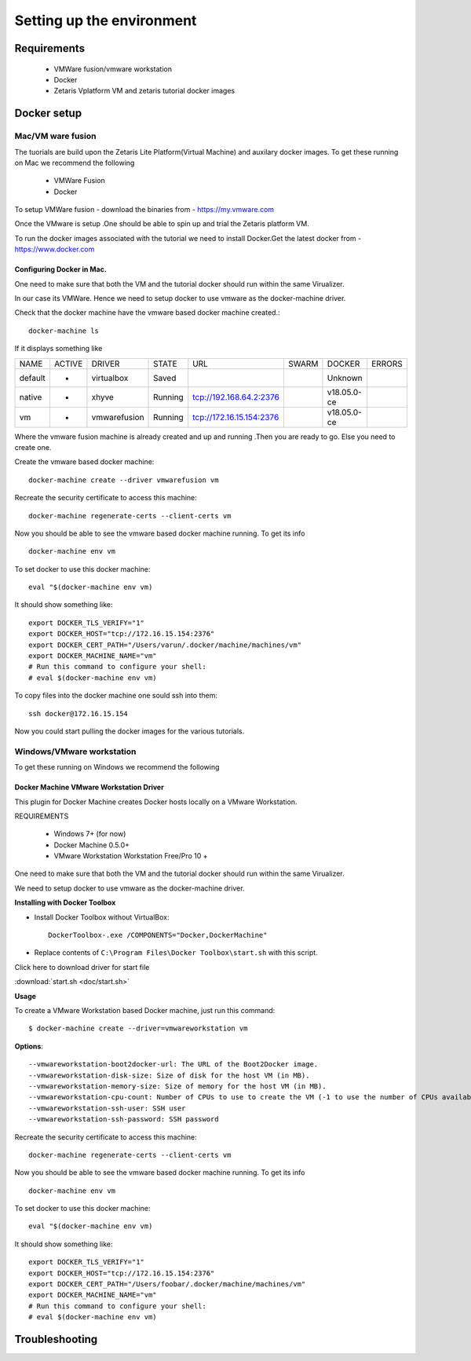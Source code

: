 ###########################
Setting up the environment
###########################


Requirements
=============

   *   VMWare fusion/vmware workstation
   *   Docker
   *   Zetaris Vplatform VM and zetaris tutorial docker images



Docker setup
============

Mac/VM ware fusion
----------------------

The tuorials are build upon the Zetaris Lite Platform(Virtual Machine) and auxilary docker images. To get these running on Mac we recommend the following
    
         - VMWare Fusion
         - Docker

To setup VMWare fusion - download the binaries from - https://my.vmware.com

Once the VMware is setup .One should be able to spin up and trial the Zetaris platform VM.

To run the docker images associated with the tutorial we need to install Docker.Get the latest docker from - https://www.docker.com


Configuring Docker in Mac.
~~~~~~~~~~~~~~~~~~~~~~~~~~~

One need to make sure that both the VM and the tutorial docker should run within the same Virualizer.

In our case its VMWare. Hence we need to setup docker to use vmware as the docker-machine driver.

Check that the docker machine have the vmware based docker machine created.::

    docker-machine ls 

If it displays something like

+--------+---------+--------------+-----------+---------------------------+---------+-------------+--------------+
|NAME    |  ACTIVE |  DRIVER      |   STATE   |          URL              |  SWARM  | DOCKER      |  ERRORS      |
+--------+---------+--------------+-----------+---------------------------+---------+-------------+--------------+
|default |   -     |  virtualbox  |   Saved   |                           |         | Unknown     |              |
+--------+---------+--------------+-----------+---------------------------+---------+-------------+--------------+
|native  |   -     |  xhyve       |   Running |  tcp://192.168.64.2:2376  |         | v18.05.0-ce |              |
+--------+---------+--------------+-----------+---------------------------+---------+-------------+--------------+
|vm      |   -     |  vmwarefusion|   Running |  tcp://172.16.15.154:2376 |         | v18.05.0-ce |              |
+--------+---------+--------------+-----------+---------------------------+---------+-------------+--------------+ 
                                                                                                         

Where the vmware fusion machine is already created and up and running .Then you are ready to go. Else you need to create one.

Create the vmware based docker machine::

    docker-machine create --driver vmwarefusion vm

Recreate the security certificate to access this machine::

    docker-machine regenerate-certs --client-certs vm

Now you should be able to see the vmware based docker machine running. To get its info ::

    docker-machine env vm

To set docker to use this docker machine::

    eval "$(docker-machine env vm)

It should show something like::

    export DOCKER_TLS_VERIFY="1"
    export DOCKER_HOST="tcp://172.16.15.154:2376"
    export DOCKER_CERT_PATH="/Users/varun/.docker/machine/machines/vm"
    export DOCKER_MACHINE_NAME="vm"
    # Run this command to configure your shell:
    # eval $(docker-machine env vm)

To copy files into the docker machine one sould ssh into them::

    ssh docker@172.16.15.154

Now you could start pulling the docker images for the various tutorials.


Windows/VMware workstation
------------------------------

To get these running on Windows we recommend the following

Docker Machine VMware Workstation Driver
~~~~~~~~~~~~~~~~~~~~~~~~~~~~~~~~~~~~~~~~~~

This plugin for Docker Machine creates Docker hosts locally on a VMware Workstation.

REQUIREMENTS

  * Windows 7+ (for now)
  * Docker Machine 0.5.0+
  * VMware Workstation Workstation Free/Pro 10 +

One need to make sure that both the VM and the tutorial docker should run within the same Virualizer.

We need to setup docker to use vmware as the docker-machine driver.

**Installing with Docker Toolbox**

- Install Docker Toolbox without VirtualBox::    
    
    DockerToolbox-.exe /COMPONENTS="Docker,DockerMachine"


- Replace contents of ``C:\Program Files\Docker Toolbox\start.sh`` with this script.
   
  
Click here to download driver for start file

:download:`start.sh <doc/start.sh>`

**Usage**

To create a VMware Workstation based Docker machine, just run this command::
    
    $ docker-machine create --driver=vmwareworkstation vm


**Options**::
    
    --vmwareworkstation-boot2docker-url: The URL of the Boot2Docker image.
    --vmwareworkstation-disk-size: Size of disk for the host VM (in MB).
    --vmwareworkstation-memory-size: Size of memory for the host VM (in MB).
    --vmwareworkstation-cpu-count: Number of CPUs to use to create the VM (-1 to use the number of CPUs available).
    --vmwareworkstation-ssh-user: SSH user
    --vmwareworkstation-ssh-password: SSH password

Recreate the security certificate to access this machine::

    docker-machine regenerate-certs --client-certs vm

Now you should be able to see the vmware based docker machine running. To get its info ::

    docker-machine env vm

To set docker to use this docker machine::

    eval "$(docker-machine env vm)

It should show something like::

    export DOCKER_TLS_VERIFY="1"
    export DOCKER_HOST="tcp://172.16.15.154:2376"
    export DOCKER_CERT_PATH="/Users/foobar/.docker/machine/machines/vm"
    export DOCKER_MACHINE_NAME="vm"
    # Run this command to configure your shell:
    # eval $(docker-machine env vm)

Troubleshooting
================
